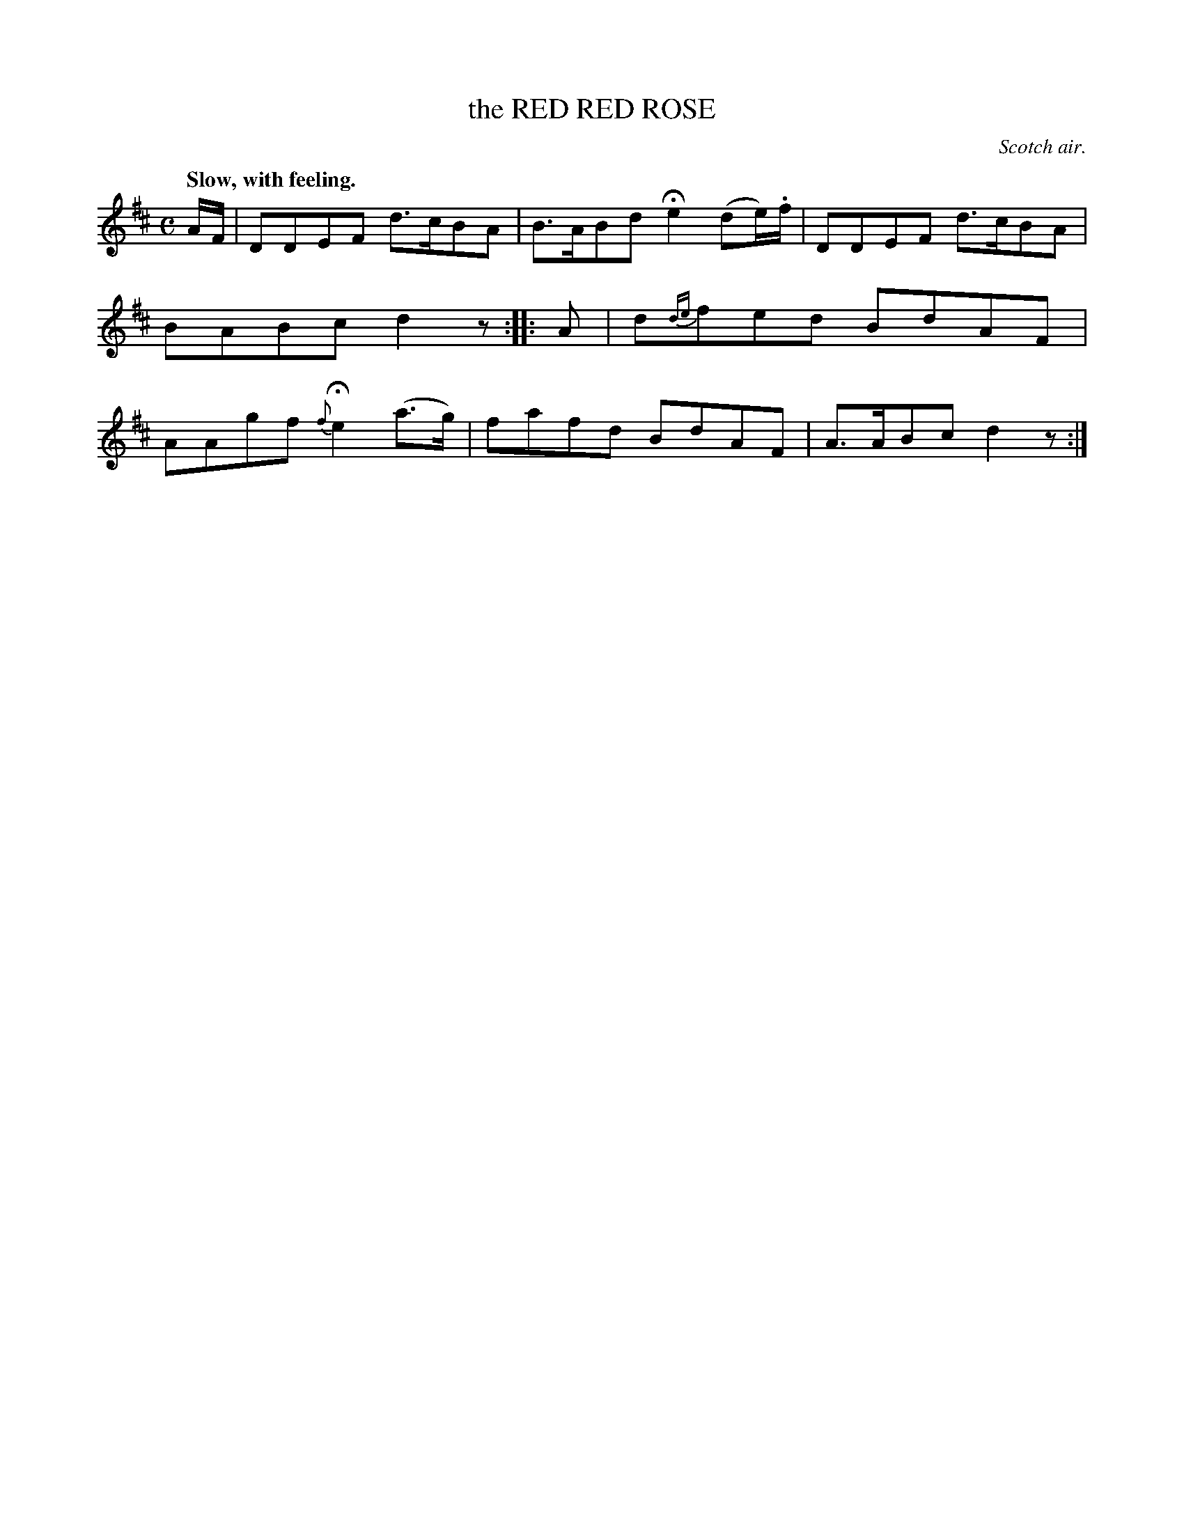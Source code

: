 X: 21774
T: the RED RED ROSE
O: Scotch air.
Q: "Slow, with feeling."
%R: air, march
B: W. Hamilton "Universal Tune-Book" Vol. 2 Glasgow 1846 p.177 #4
S: http://s3-eu-west-1.amazonaws.com/itma.dl.printmaterial/book_pdfs/hamiltonvol2web.pdf
Z: 2016 John Chambers <jc:trillian.mit.edu>
M: C
L: 1/8
K: D
% - - - - - - - - - - - - - - - - - - - - - - - - -
A/F/ |\
DDEF d>cBA | B>ABd He2 (de/).f/ |\
DDEF d>cBA | BABc d2z :| \
|: A |\
d{de}fed BdAF | AAgf {f}He2 (a>g) |\
fafd BdAF | A>ABc d2z :|
% - - - - - - - - - - - - - - - - - - - - - - - - -
